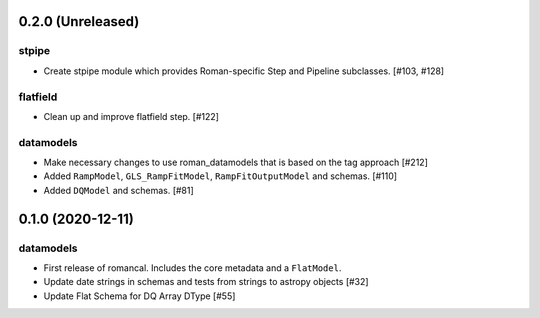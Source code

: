 0.2.0 (Unreleased)
==================



stpipe
------

- Create stpipe module which provides Roman-specific Step and Pipeline
  subclasses. [#103, #128]

flatfield
---------

- Clean up and improve flatfield step. [#122]

datamodels
----------

- Make necessary changes to use roman_datamodels that is based on the tag approach [#212]

- Added ``RampModel``, ``GLS_RampFitModel``, ``RampFitOutputModel`` and
  schemas. [#110]

- Added ``DQModel`` and schemas. [#81]


0.1.0 (2020-12-11)
==================

datamodels
----------

- First release of romancal. Includes the core metadata and a ``FlatModel``.

- Update date strings in schemas and tests from strings to astropy objects [#32]

-  Update Flat Schema for DQ Array DType [#55]
